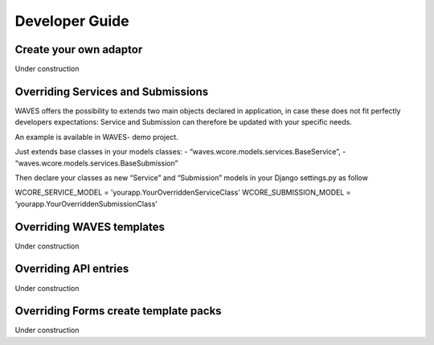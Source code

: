 .. _dev-guide:

===============
Developer Guide
===============


Create your own adaptor
-----------------------

Under construction

Overriding Services and Submissions
-----------------------------------

WAVES offers the possibility to extends two main objects declared in application,
in case these does not fit perfectly developers expectations:
Service and Submission can therefore be updated with your specific needs.

An example is available in WAVES- demo project.

Just extends base classes in your models classes:
- “waves.wcore.models.services.BaseService”,
- “waves.wcore.models.services.BaseSubmission”

Then declare your classes as new “Service” and “Submission” models in your Django settings.py as follow

WCORE_SERVICE_MODEL = 'yourapp.YourOverriddenServiceClass'
WCORE_SUBMISSION_MODEL = ‘yourapp.YourOverriddenSubmissionClass’


Overriding WAVES templates
--------------------------

Under construction

Overriding API entries
----------------------

Under construction

Overriding Forms create template packs
--------------------------------------

Under construction
